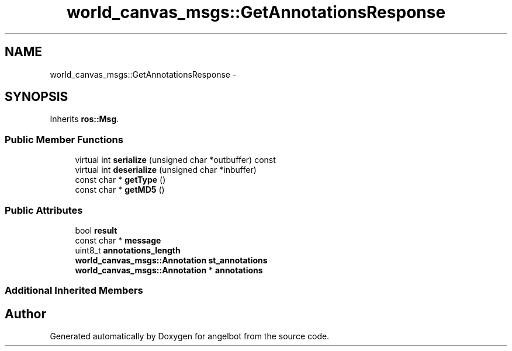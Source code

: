 .TH "world_canvas_msgs::GetAnnotationsResponse" 3 "Sat Jul 9 2016" "angelbot" \" -*- nroff -*-
.ad l
.nh
.SH NAME
world_canvas_msgs::GetAnnotationsResponse \- 
.SH SYNOPSIS
.br
.PP
.PP
Inherits \fBros::Msg\fP\&.
.SS "Public Member Functions"

.in +1c
.ti -1c
.RI "virtual int \fBserialize\fP (unsigned char *outbuffer) const "
.br
.ti -1c
.RI "virtual int \fBdeserialize\fP (unsigned char *inbuffer)"
.br
.ti -1c
.RI "const char * \fBgetType\fP ()"
.br
.ti -1c
.RI "const char * \fBgetMD5\fP ()"
.br
.in -1c
.SS "Public Attributes"

.in +1c
.ti -1c
.RI "bool \fBresult\fP"
.br
.ti -1c
.RI "const char * \fBmessage\fP"
.br
.ti -1c
.RI "uint8_t \fBannotations_length\fP"
.br
.ti -1c
.RI "\fBworld_canvas_msgs::Annotation\fP \fBst_annotations\fP"
.br
.ti -1c
.RI "\fBworld_canvas_msgs::Annotation\fP * \fBannotations\fP"
.br
.in -1c
.SS "Additional Inherited Members"


.SH "Author"
.PP 
Generated automatically by Doxygen for angelbot from the source code\&.
